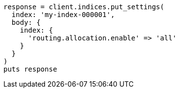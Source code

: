 [source, ruby]
----
response = client.indices.put_settings(
  index: 'my-index-000001',
  body: {
    index: {
      'routing.allocation.enable' => 'all'
    }
  }
)
puts response
----
